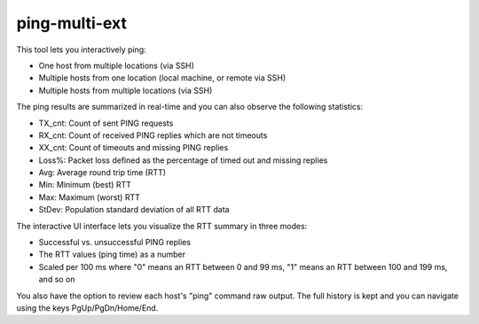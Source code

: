 ping-multi-ext
**************

This tool lets you interactively ping:

* One host from multiple locations (via SSH)
* Multiple hosts from one location (local machine, or remote via SSH)
* Multiple hosts from multiple locations (via SSH)

The ping results are summarized in real-time and you can
also observe the following statistics:

* TX_cnt: Count of sent PING requests
* RX_cnt: Count of received PING replies which are not timeouts
* XX_cnt: Count of timeouts and missing PING replies
* Loss%: Packet loss defined as the percentage of timed out and missing replies
* Avg: Average round trip time (RTT)
* Min: Minimum (best) RTT
* Max: Maximum (worst) RTT
* StDev: Population standard deviation of all RTT data

The interactive UI interface lets you visualize the RTT summary in three modes:

* Successful vs. unsuccessful PING replies
* The RTT values (ping time) as a number
* Scaled per 100 ms where "0" means an RTT between 0 and 99 ms,
  "1" means an RTT between 100 and 199 ms, and so on

You also have the option to review each host's "ping" command raw output.
The full history is kept and you can navigate using the keys PgUp/PgDn/Home/End.
